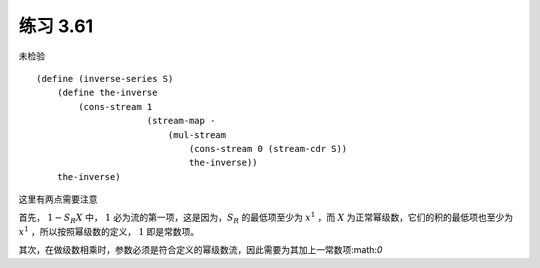 练习 3.61
===========
未检验

::

    (define (inverse-series S)
        (define the-inverse
            (cons-stream 1
                         (stream-map - 
                             (mul-stream 
                                 (cons-stream 0 (stream-cdr S))
                                 the-inverse))
        the-inverse)

这里有两点需要注意

首先， :math:`1-S_R X` 中， :math:`1` 必为流的第一项，这是因为，:math:`S_R` 的最低项至少为 :math:`x^1` ，而 :math:`X` 为正常幂级数，它们的积的最低项也至少为 :math:`x^1` ，所以按照幂级数的定义， :math:`1` 即是常数项。

其次，在做级数相乘时，参数必须是符合定义的幂级数流，因此需要为其加上一常数项:math:`0`


     
